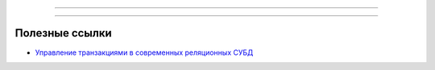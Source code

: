 
----

----

Полезные ссылки
===============

- `Управление транзакциями в современных реляционных СУБД`_

.. _Управление транзакциями в современных реляционных СУБД: http://web.znu.edu.ua/lab/econom/dba/lectures/ADBS_lect6.pdf
